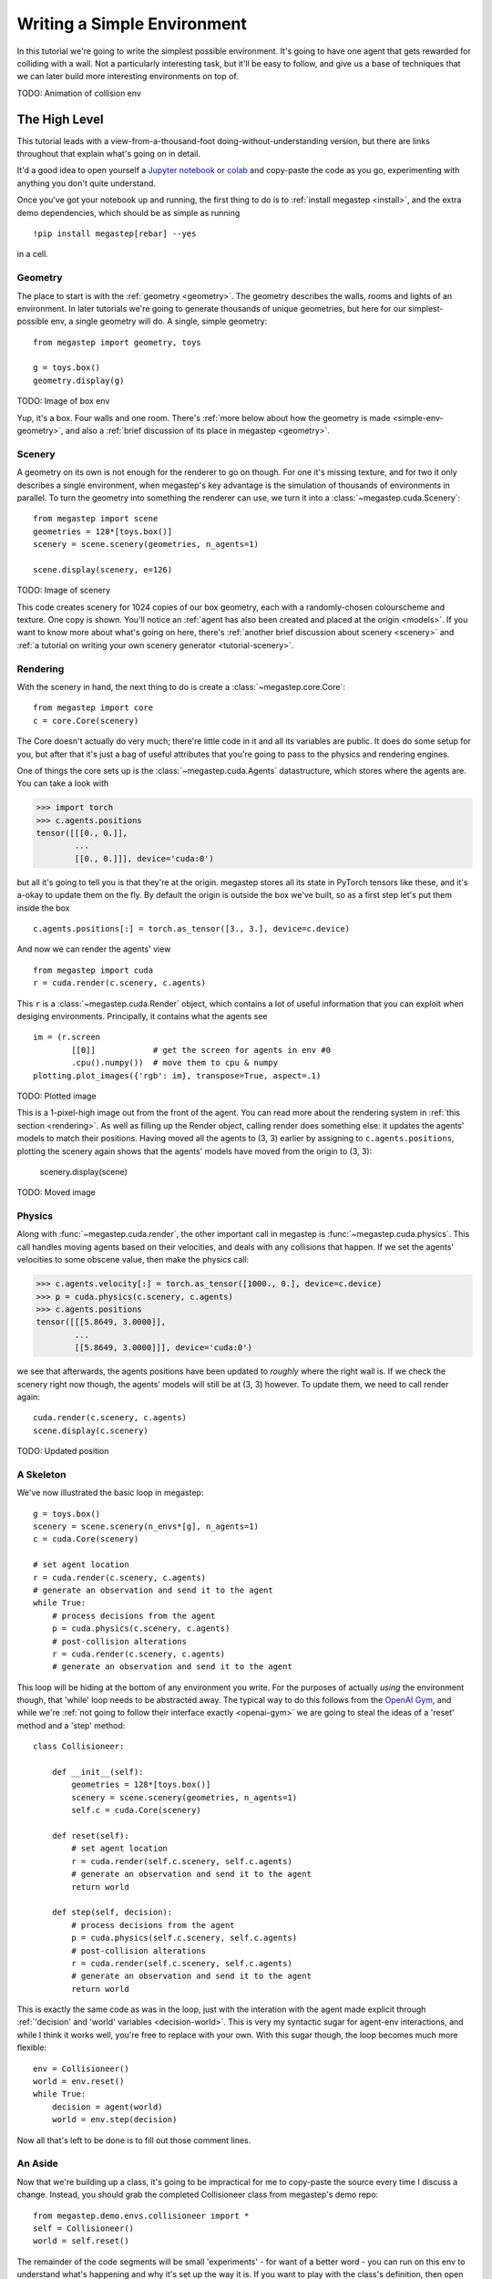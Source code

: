 .. _simple-env:

============================
Writing a Simple Environment
============================

In this tutorial we're going to write the simplest possible environment. It's going to have one agent that gets
rewarded for colliding with a wall. Not a particularly interesting task, but it'll be easy to follow, and give us a
base of techniques that we can later build more interesting environments on top of.

TODO: Animation of collision env

The High Level
--------------
This tutorial leads with a view-from-a-thousand-foot doing-without-understanding version, but there are links throughout
that explain what's going on in detail. 

It'd a good idea to open yourself a `Jupyter notebook <https://jupyter.org/install>`_ or `colab
<https://colab.research.google.com/>`_ and copy-paste the code as you go, experimenting with anything you don't quite
understand.

Once you've got your notebook up and running, the first thing to do is to :ref:`install megastep <install>`,
and the extra demo dependencies, which should be as simple as running ::

    !pip install megastep[rebar] --yes

in a cell.

Geometry
********
The place to start is with the :ref:`geometry <geometry>`. The geometry describes the walls, rooms and lights of
an environment. In later tutorials we're going to generate thousands of unique geometries, but here for our
simplest-possible env, a single geometry will do. A single, simple geometry::

    from megastep import geometry, toys

    g = toys.box()
    geometry.display(g)

TODO: Image of box env

Yup, it's a box. Four walls and one room. There's :ref:`more below about how the geometry is made <simple-env-geometry>`,
and also a :ref:`brief discussion of its place in megastep <geometry>`.

Scenery
*******
A geometry on its own is not enough for the renderer to go on though. For one it's missing texture, and for two it only 
describes a single environment, when megastep's key advantage is the simulation of thousands of environments in parallel.
To turn the geometry into something the renderer can use, we turn it into a :class:`~megastep.cuda.Scenery`::

    from megastep import scene
    geometries = 128*[toys.box()]
    scenery = scene.scenery(geometries, n_agents=1)

    scene.display(scenery, e=126)

TODO: Image of scenery

This code creates scenery for 1024 copies of our box geometry, each with a randomly-chosen colourscheme and texture.
One copy is shown. You'll notice an :ref:`agent has also been created and placed at the origin <models>`. If you want
to know more about what's going on here, there's :ref:`another brief discussion about scenery <scenery>` and :ref:`a
tutorial on writing your own scenery generator <tutorial-scenery>`.

Rendering
*********
With the scenery in hand, the next thing to do is create a :class:`~megastep.core.Core`::

    from megastep import core
    c = core.Core(scenery)

The Core doesn't actually do very much; there're little code in it and all its variables are public. It does do some
setup for you, but after that it's just a bag of useful attributes that you're going to pass to the physics and rendering
engines. 

One of things the core sets up is the :class:`~megastep.cuda.Agents` datastructure, which stores where the agents are.
You can take a look with

>>> import torch
>>> c.agents.positions
tensor([[[0., 0.]],
        ... 
        [[0., 0.]]], device='cuda:0')

but all it's going to tell you is that they're at the origin. megastep stores all its state in PyTorch tensors like 
these, and it's a-okay to update them on the fly. By default the origin is outside the box we've built, so as a 
first step let's put them inside the box ::

    c.agents.positions[:] = torch.as_tensor([3., 3.], device=c.device)

And now we can render the agents' view :: 

    from megastep import cuda
    r = cuda.render(c.scenery, c.agents)

This ``r`` is a :class:`~megastep.cuda.Render` object, which contains a lot of useful information that you can exploit
when desiging environments. Principally, it contains what the agents see ::

    im = (r.screen
            [[0]]            # get the screen for agents in env #0
            .cpu().numpy())  # move them to cpu & numpy
    plotting.plot_images({'rgb': im}, transpose=True, aspect=.1)

TODO: Plotted image

This is a 1-pixel-high image out from the front of the agent. You can read more about the rendering system in :ref:`this
section <rendering>`. As well as filling up the Render object, calling render does something else: it updates the
agents' models to match their positions. Having moved all the agents to (3, 3) earlier by assigning to
``c.agents.positions``, plotting the scenery again shows that the agents' models have moved from the origin to (3, 3):

    scenery.display(scene)

TODO: Moved image

Physics
*******
Along with :func:`~megastep.cuda.render`, the other important call in megastep is :func:`~megastep.cuda.physics`. This
call handles moving agents based on their velocities, and deals with any collisions that happen. If we set the agents'
velocities to some obscene value, then make the physics call:

>>> c.agents.velocity[:] = torch.as_tensor([1000., 0.], device=c.device)
>>> p = cuda.physics(c.scenery, c.agents)
>>> c.agents.positions
tensor([[[5.8649, 3.0000]],
        ...
        [[5.8649, 3.0000]]], device='cuda:0')

we see that afterwards, the agents positions have been updated to *roughly* where the right wall is. If we check the 
scenery right now though, the agents' models will still be at (3, 3) however. To update them, we need to call render
again:: 

    cuda.render(c.scenery, c.agents)
    scene.display(c.scenery)

TODO: Updated position

A Skeleton
**********
We've now illustrated the basic loop in megastep::

    g = toys.box()
    scenery = scene.scenery(n_envs*[g], n_agents=1)
    c = cuda.Core(scenery)

    # set agent location
    r = cuda.render(c.scenery, c.agents)
    # generate an observation and send it to the agent
    while True:
        # process decisions from the agent
        p = cuda.physics(c.scenery, c.agents)
        # post-collision alterations
        r = cuda.render(c.scenery, c.agents)
        # generate an observation and send it to the agent

This loop will be hiding at the bottom of any environment you write. For the purposes of actually *using* the environment
though, that 'while' loop needs to be abstracted away. The typical way to do this follows from the `OpenAI Gym
<http://gym.openai.com/docs/#environments>`_, and while we're :ref:`not going to follow their interface exactly
<openai-gym>` we are going to steal the ideas of a 'reset' method and a 'step' method::

    class Collisioneer:

        def __init__(self):
            geometries = 128*[toys.box()]
            scenery = scene.scenery(geometries, n_agents=1)
            self.c = cuda.Core(scenery)

        def reset(self):
            # set agent location
            r = cuda.render(self.c.scenery, self.c.agents)
            # generate an observation and send it to the agent
            return world

        def step(self, decision):
            # process decisions from the agent
            p = cuda.physics(self.c.scenery, self.c.agents)
            # post-collision alterations
            r = cuda.render(self.c.scenery, self.c.agents)
            # generate an observation and send it to the agent
            return world

This is exactly the same code as was in the loop, just with the interation with the agent made explicit through
:ref:`'decision' and 'world' variables <decision-world>`. This is very my syntactic sugar for agent-env interactions,
and while I think it works well, you're free to replace with your own. With this sugar though, the loop becomes much
more flexible::

    env = Collisioneer()
    world = env.reset()
    while True:
        decision = agent(world)
        world = env.step(decision)

Now all that's left to be done is to fill out those comment lines.

An Aside
********
Now that we're building up a class, it's going to be impractical for me to copy-paste the source every time I discuss
a change. Instead, you should grab the completed Collisioneer class from megastep's demo repo::

    from megastep.demo.envs.collisioneer import *
    self = Collisioneer()
    world = self.reset()

The remainder of the code segments will be small 'experiments' - for want of a better word - you can run on this env
to understand what's happening and why it's set up the way it is. If you want to play with the class's definition, 
then open an editor at ``self.__file__`` and copy-paste the contents into your notebook.

(You could alternatively edit it in-place, or copy it into a file ofyour own. Both of those however either require
restarting the kernel after each edit, or setting `autoreload
<https://ipython.org/ipython-doc/3/config/extensions/autoreload.html>`_ up. Autoreload is magical and absolutely
worth your time, but it is a tangent from this tutorial)

Spawning
********
Back to those comment lines! It's a good idea to work through them in order, since that means you can validate that
things are working as expected as you go. The first comment line is to 'set agent location'. We're going to want to
do this on the first reset, and then every time the agent collides with something and needs to be respawned at a new
location.

This is a pretty common task when building an environment, and so there's a :class:`~megastep.modules.RandomSpawns`
module to do it for you. It gets added to the env in ``__init__``, ::

    from megastep import modules
    self.spawner = modules.RandomSpawns(geometries, self.core)

and then you can call it with a mask of the agents you'd like to be respawned::

    reset = self.core.agent_full(True)
    self.spawner(reset)

As an aside, the :meth:`~megastep.core.Core.agent_full` and :meth:`~megastep.core.Core.env_full` methods will create
on-device tensors for you of shape (n_env, n

This will move each agent to a random position in the room. You can see this directly by inspecting ``self.core.agents.positions``,
or you can render and display it::

    self.core.render(self.core.scenery, self.core.agents)
    scenery.display(self.core.scenery)

TODO: Respawned agent

You can read more about how the respawning module works in the :class:`~megastep.modules.RandomSpawns` documentation.

Observations
************
The next comment is 'generate an observation and send it to the agent'. For our find-a-wall-and-collide-with-it, the 
only observation the agent will need is depth, and again there's a module for that::

    self.depth = modules.Depth(self.core)

This time, calling it gives you back a (n_env, n_agent, 1, res, 1)-tensor, suitable for passing to a PyTorch convnet ::

    obs = self.depth()

The render method is called internally by ``depth``, saving us from having to do it explicitly ourselves. The class 
documentation for :class:`~megastep.modules.Depth` has more details on how it works.

Following the :ref:`decision-and-world <decision-world>` setup, this obs gets wrapped in a
:class:`rebar.arrdict.arrdict` so that if we decide to nail any other information onto the side of our observations,
it's easy to do so. That means our ``reset`` method in all its glory is ::

    def reset(self):
        self.spawner(self.core.agent_full(True))
        return arrdict.arrdict(obs=self.depth())

>>> self.reset()
arrdict:
obs    Tensor((128, 1, 1, 1, 64), torch.float32)

Actions
*******
The third comment is 'process decisions from the agent'. In our environment the action is simply whether to move 
forward/backward, left/right, or turn left/right. Once again, there's a module for this::

    self.movement = modules.SimpleMovement(self.core)

In the :ref:`decision-and-world <decision-world>` setup, the agent produces a ``decision`` arrdict with an
``"actions"`` key. The :class:`~megastep.modules.SimpleMovement` module expects the actions to be an integer tensor,
with values between 0 and 7. Each integer corresponds to a different movement. We can mock a decisions dict easily
enough::

    decision = arrdict.arrdict(actions=self.core.agent_full(3))

and calling the movement module will shift the agents forward::

    self.movement(decision)

As with the ``depth`` module, the ``movement`` module makes the ``physics`` call internally, again saving us from having
to do it ourselves. Like before, the class documentation for :class:`~megastep.modules.SimpleMovement` has more details 
on how it's implemented.

Rewards
*******
Up until now we've built a pretty generic environment. Agents get spawned, they receive depth observations, and
return movement actions. This is about the simplest functional environment you can write in megastep, and if you want
to build your own environment this is a good foundation to start from. You can find the code as it is so far in the
:mod:`~megastep.demo.envs.minimal` module.

The final comment is 'post-collision alterations'.

Animation
*********
While the tempting thing to do is to start filling out those comment lines, writing environments can be tricky and 
it's worth first doing some work to make bugs more obvious. One of the most powerful ways to spot bugs is to watch
an agent interact with the environment.


.. _simple-env-geometry:

Geometry - in detail
--------------------
To create the box geometry, we start with the corners in order::

    import numpy as np
    corners = np.array([
        [0, 0]
        [0, 1]
        [1, 1]
        [1, 0]]

These corners give a 1m box, which is a bit too small for our purposes. We can scale it up by multiplying by the
width we want. It's also a good idea to shift it 1m up and to the right, as lots of machinery in megastep assumes
that everything happens in the top-right quadrant (ie, above and to the right of the origin). There's no fundamental
reason for this, it just simplifes some stuff internally. ::

    corners = 5*corners + 1

Then to get the walls, we take all sequential pairs of corners and stack them::

    from megastep import geometry
    walls = np.stack(geometry.cyclic_pairs(corners))

You can check that these walls are what we think they are by putting them in a :ref:`dotdict <dotdicts>` and using
:func:`~megastep.geometry.display`::

    geometry.display(dotdict.dotdict(
        walls=walls))

TODO: Image of walls

With the walls in place, the other thing to deal with is rooms. There's no strict definition of a room; they're 
just small, generic regions. The usual use of them is to make it easy to spawn multiple agents near eachother.

In this case, our room is going to just be the corners we had before. That's a list of corners though, while our 
geometry wants a mask. Fortunately there's already a function to turn one into the other::

    masks = geometry.masks(walls, [corners])

Again, we can plot it to check how it looks::

    geometry.display(dotdict.dotdict(
        walls=walls,
        masks=masks))

TODO: Image of walls and masks

This ``masks`` array has a -1 where there's a wall, a 0 where there's free space, and a 1 where our room is. Now that
we've got both walls and masks, we just need to add the location of lights and the resolution of the mask::

    from rebar import dotdict
    g = dotdict.dotdict(
        walls=walls,
        masks=masks,
        lights=np.array([[3., 3.]]),
        res=geometry.RES)
    geometry.display(g)

TODO: Image of geometry

Here, the resolution is the one that :func:`~megastep.geometry.masks` uses by default.

It's mentioned in the :ref:`geometry <geometry>` section but worth re-mentioning here: geometries are dicts rather 
than classes because as you develop your own environments, scene and geometries you'll likely find you have
different ideas about what information a geometry needs to carry around. A dotdict is much easier to modify in that
case than a class.